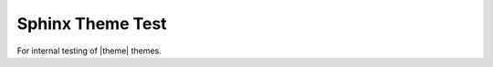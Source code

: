 #################
Sphinx Theme Test
#################

For internal testing of |theme| themes.

.. slide:: Sphinx Theme Test
   :level: 3
   :inline-contents: True
   
   .. toctree::
      :maxdepth: 1
      :caption: Introduction
      
      welcome
      
   .. toctree::
      :maxdepth: 1
      :caption: Contents
      :numbered:
      
      style/index
      workbook/index
      
   .. toctree::
      :maxdepth: 1
      :caption: Test
      
      example/index

.. ifnotslides::

   .. only:: instructor
  
      .. admonition:: Instructor Notes
     
         * `Sides <../slides/index.html>`__
